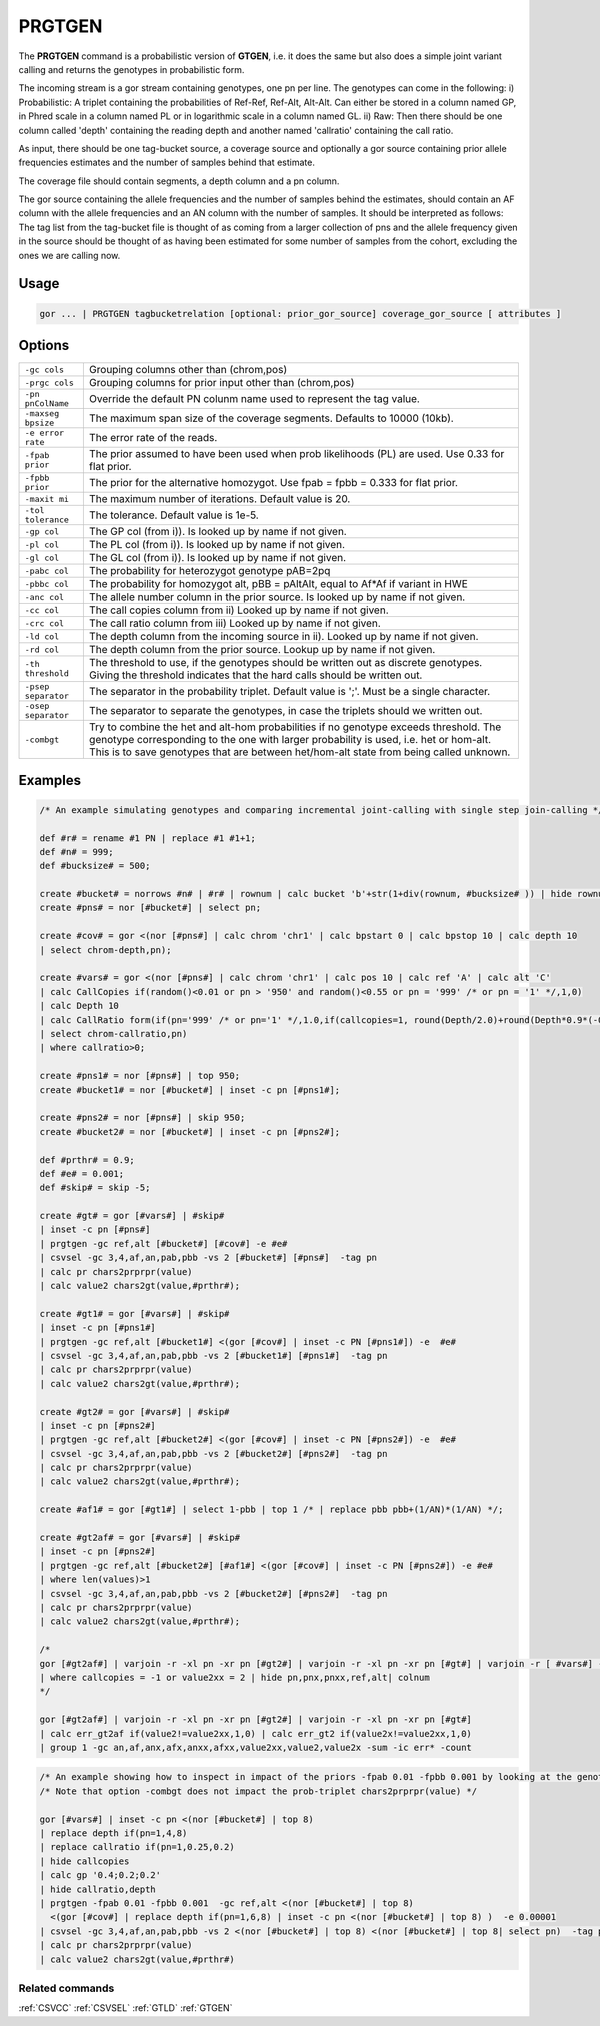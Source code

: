 .. raw:: html

   <span style="float:right; padding-top:10px; color:#BABABA;">Used in: gor only</span>

.. _PRGTGEN:

=======
PRGTGEN
=======
The **PRGTGEN** command is a probabilistic version of **GTGEN**, i.e. it does the same but also does a simple joint
variant calling and returns the genotypes in probabilistic form.

The incoming stream is a gor stream containing genotypes, one pn per line. The genotypes can come in the following:
i) Probabilistic: A triplet containing the probabilities of Ref-Ref, Ref-Alt, Alt-Alt. Can either be stored in a column
named GP, in Phred scale in a column named PL or in logarithmic scale in a column named GL.
ii) Raw: Then there should be one column called 'depth' containing the reading depth and another named 'callratio'
containing the call ratio.

As input, there should be one tag-bucket source, a coverage source and optionally a gor source containing prior allele
frequencies estimates and the number of samples behind that estimate.

The coverage file should contain segments, a depth column and a pn column.

The gor source containing the allele frequencies and the number of samples behind the estimates, should contain an AF
column with the allele frequencies and an AN column with the number of samples. It should be interpreted as follows:
The tag list from the tag-bucket file is thought of as coming from a larger collection of pns and the allele frequency
given in the source should be thought of as having been estimated for some number of samples from the cohort, excluding
the ones we are calling now.

Usage
=====

.. code-block:: gor

    gor ... | PRGTGEN tagbucketrelation [optional: prior_gor_source] coverage_gor_source [ attributes ]

Options
=======
+---------------------+----------------------------------------------------------------------------------------------------+
| ``-gc cols``        | Grouping columns other than (chrom,pos)                                                            |
+---------------------+----------------------------------------------------------------------------------------------------+
| ``-prgc cols``      | Grouping columns for prior input other than (chrom,pos)                                            |
+---------------------+----------------------------------------------------------------------------------------------------+
| ``-pn pnColName``   | Override the default PN colunm name used to represent the tag value.                               |
+---------------------+----------------------------------------------------------------------------------------------------+
| ``-maxseg bpsize``  | The maximum span size of the coverage segments.  Defaults to 10000 (10kb).                         |
+---------------------+----------------------------------------------------------------------------------------------------+
| ``-e error rate``   | The error rate of the reads.                                                                       |
+---------------------+----------------------------------------------------------------------------------------------------+
| ``-fpab prior``     | The prior assumed to have been used when prob likelihoods (PL) are used.  Use 0.33 for flat prior. |
+---------------------+----------------------------------------------------------------------------------------------------+
| ``-fpbb prior``     | The prior for the alternative homozygot.  Use fpab = fpbb = 0.333 for flat prior.                  |
+---------------------+----------------------------------------------------------------------------------------------------+
| ``-maxit mi``       | The maximum number of iterations. Default value is 20.                                             |
+---------------------+----------------------------------------------------------------------------------------------------+
| ``-tol tolerance``  | The tolerance. Default value is 1e-5.                                                              |
+---------------------+----------------------------------------------------------------------------------------------------+
| ``-gp col``         | The GP col (from i)). Is looked up by name if not given.                                           |
+---------------------+----------------------------------------------------------------------------------------------------+
| ``-pl col``         | The PL col (from i)). Is looked up by name if not given.                                           |
+---------------------+----------------------------------------------------------------------------------------------------+
| ``-gl col``         | The GL col (from i)). Is looked up by name if not given.                                           |
+---------------------+----------------------------------------------------------------------------------------------------+
| ``-pabc col``       | The probability for heterozygot genotype pAB=2pq                                                   |
+---------------------+----------------------------------------------------------------------------------------------------+
| ``-pbbc col``       | The probability for homozygot alt, pBB = pAltAlt, equal to Af*Af if variant in HWE                 |
+---------------------+----------------------------------------------------------------------------------------------------+
| ``-anc col``        | The allele number column in the prior source. Is looked up by name if not given.                   |
+---------------------+----------------------------------------------------------------------------------------------------+
| ``-cc col``         | The call copies column from ii) Looked up by name if not given.                                    |
+---------------------+----------------------------------------------------------------------------------------------------+
| ``-crc col``        | The call ratio column from iii) Looked up by name if not given.                                    |
+---------------------+----------------------------------------------------------------------------------------------------+
| ``-ld col``         | The depth column from the incoming source in ii). Looked up by name if not given.                  |
+---------------------+----------------------------------------------------------------------------------------------------+
| ``-rd col``         | The depth column from the prior source. Lookup up by name if not given.                            |
+---------------------+----------------------------------------------------------------------------------------------------+
| ``-th threshold``   | The threshold to use, if the genotypes should be written out as discrete genotypes. Giving the     |
|                     | threshold indicates that the hard calls should be written out.                                     |
+---------------------+----------------------------------------------------------------------------------------------------+
| ``-psep separator`` | The separator in the probability triplet. Default value is ';'. Must be a single character.        |
+---------------------+----------------------------------------------------------------------------------------------------+
| ``-osep separator`` | The separator to separate the genotypes, in case the triplets should we written out.               |
+---------------------+----------------------------------------------------------------------------------------------------+
| ``-combgt``         | Try to combine the het and alt-hom probabilities if no genotype exceeds threshold.  The genotype   |
|                     | corresponding to the one with larger probability is used, i.e. het or hom-alt.  This is to save    |
|                     | genotypes that are between het/hom-alt state from being called unknown.                            |
+---------------------+----------------------------------------------------------------------------------------------------+




Examples
========

.. code-block:: gor

    /* An example simulating genotypes and comparing incremental joint-calling with single step join-calling */

    def #r# = rename #1 PN | replace #1 #1+1;
    def #n# = 999;
    def #bucksize# = 500;

    create #bucket# = norrows #n# | #r# | rownum | calc bucket 'b'+str(1+div(rownum, #bucksize# )) | hide rownum;
    create #pns# = nor [#bucket#] | select pn;

    create #cov# = gor <(nor [#pns#] | calc chrom 'chr1' | calc bpstart 0 | calc bpstop 10 | calc depth 10
    | select chrom-depth,pn);

    create #vars# = gor <(nor [#pns#] | calc chrom 'chr1' | calc pos 10 | calc ref 'A' | calc alt 'C'
    | calc CallCopies if(random()<0.01 or pn > '950' and random()<0.55 or pn = '999' /* or pn = '1' */,1,0)
    | calc Depth 10
    | calc CallRatio form(if(pn='999' /* or pn='1' */,1.0,if(callcopies=1, round(Depth/2.0)+round(Depth*0.9*(-0.5+random())), round(-1+random()+random()+random()) )/Depth),4,4)
    | select chrom-callratio,pn)
    | where callratio>0;

    create #pns1# = nor [#pns#] | top 950;
    create #bucket1# = nor [#bucket#] | inset -c pn [#pns1#];

    create #pns2# = nor [#pns#] | skip 950;
    create #bucket2# = nor [#bucket#] | inset -c pn [#pns2#];

    def #prthr# = 0.9;
    def #e# = 0.001;
    def #skip# = skip -5;

    create #gt# = gor [#vars#] | #skip#
    | inset -c pn [#pns#]
    | prgtgen -gc ref,alt [#bucket#] [#cov#] -e #e#
    | csvsel -gc 3,4,af,an,pab,pbb -vs 2 [#bucket#] [#pns#]  -tag pn
    | calc pr chars2prprpr(value)
    | calc value2 chars2gt(value,#prthr#);

    create #gt1# = gor [#vars#] | #skip#
    | inset -c pn [#pns1#]
    | prgtgen -gc ref,alt [#bucket1#] <(gor [#cov#] | inset -c PN [#pns1#]) -e  #e#
    | csvsel -gc 3,4,af,an,pab,pbb -vs 2 [#bucket1#] [#pns1#]  -tag pn
    | calc pr chars2prprpr(value)
    | calc value2 chars2gt(value,#prthr#);

    create #gt2# = gor [#vars#] | #skip#
    | inset -c pn [#pns2#]
    | prgtgen -gc ref,alt [#bucket2#] <(gor [#cov#] | inset -c PN [#pns2#]) -e  #e#
    | csvsel -gc 3,4,af,an,pab,pbb -vs 2 [#bucket2#] [#pns2#]  -tag pn
    | calc pr chars2prprpr(value)
    | calc value2 chars2gt(value,#prthr#);

    create #af1# = gor [#gt1#] | select 1-pbb | top 1 /* | replace pbb pbb+(1/AN)*(1/AN) */;

    create #gt2af# = gor [#vars#] | #skip#
    | inset -c pn [#pns2#]
    | prgtgen -gc ref,alt [#bucket2#] [#af1#] <(gor [#cov#] | inset -c PN [#pns2#]) -e #e#
    | where len(values)>1
    | csvsel -gc 3,4,af,an,pab,pbb -vs 2 [#bucket2#] [#pns2#]  -tag pn
    | calc pr chars2prprpr(value)
    | calc value2 chars2gt(value,#prthr#);

    /*
    gor [#gt2af#] | varjoin -r -xl pn -xr pn [#gt2#] | varjoin -r -xl pn -xr pn [#gt#] | varjoin -r [ #vars#] -xl pn -xr pn
    | where callcopies = -1 or value2xx = 2 | hide pn,pnx,pnxx,ref,alt| colnum
    */

    gor [#gt2af#] | varjoin -r -xl pn -xr pn [#gt2#] | varjoin -r -xl pn -xr pn [#gt#]
    | calc err_gt2af if(value2!=value2xx,1,0) | calc err_gt2 if(value2x!=value2xx,1,0)
    | group 1 -gc an,af,anx,afx,anxx,afxx,value2xx,value2,value2x -sum -ic err* -count

.. code-block:: gor

    /* An example showing how to inspect in impact of the priors -fpab 0.01 -fpbb 0.001 by looking at the genotypes */
    /* Note that option -combgt does not impact the prob-triplet chars2prprpr(value) */

    gor [#vars#] | inset -c pn <(nor [#bucket#] | top 8)
    | replace depth if(pn=1,4,8)
    | replace callratio if(pn=1,0.25,0.2)
    | hide callcopies
    | calc gp '0.4;0.2;0.2'
    | hide callratio,depth
    | prgtgen -fpab 0.01 -fpbb 0.001  -gc ref,alt <(nor [#bucket#] | top 8)
      <(gor [#cov#] | replace depth if(pn=1,6,8) | inset -c pn <(nor [#bucket#] | top 8) )  -e 0.00001
    | csvsel -gc 3,4,af,an,pab,pbb -vs 2 <(nor [#bucket#] | top 8) <(nor [#bucket#] | top 8| select pn)  -tag pn
    | calc pr chars2prprpr(value)
    | calc value2 chars2gt(value,#prthr#)


Related commands
----------------

:ref:`CSVCC` :ref:`CSVSEL` :ref:`GTLD` :ref:`GTGEN`